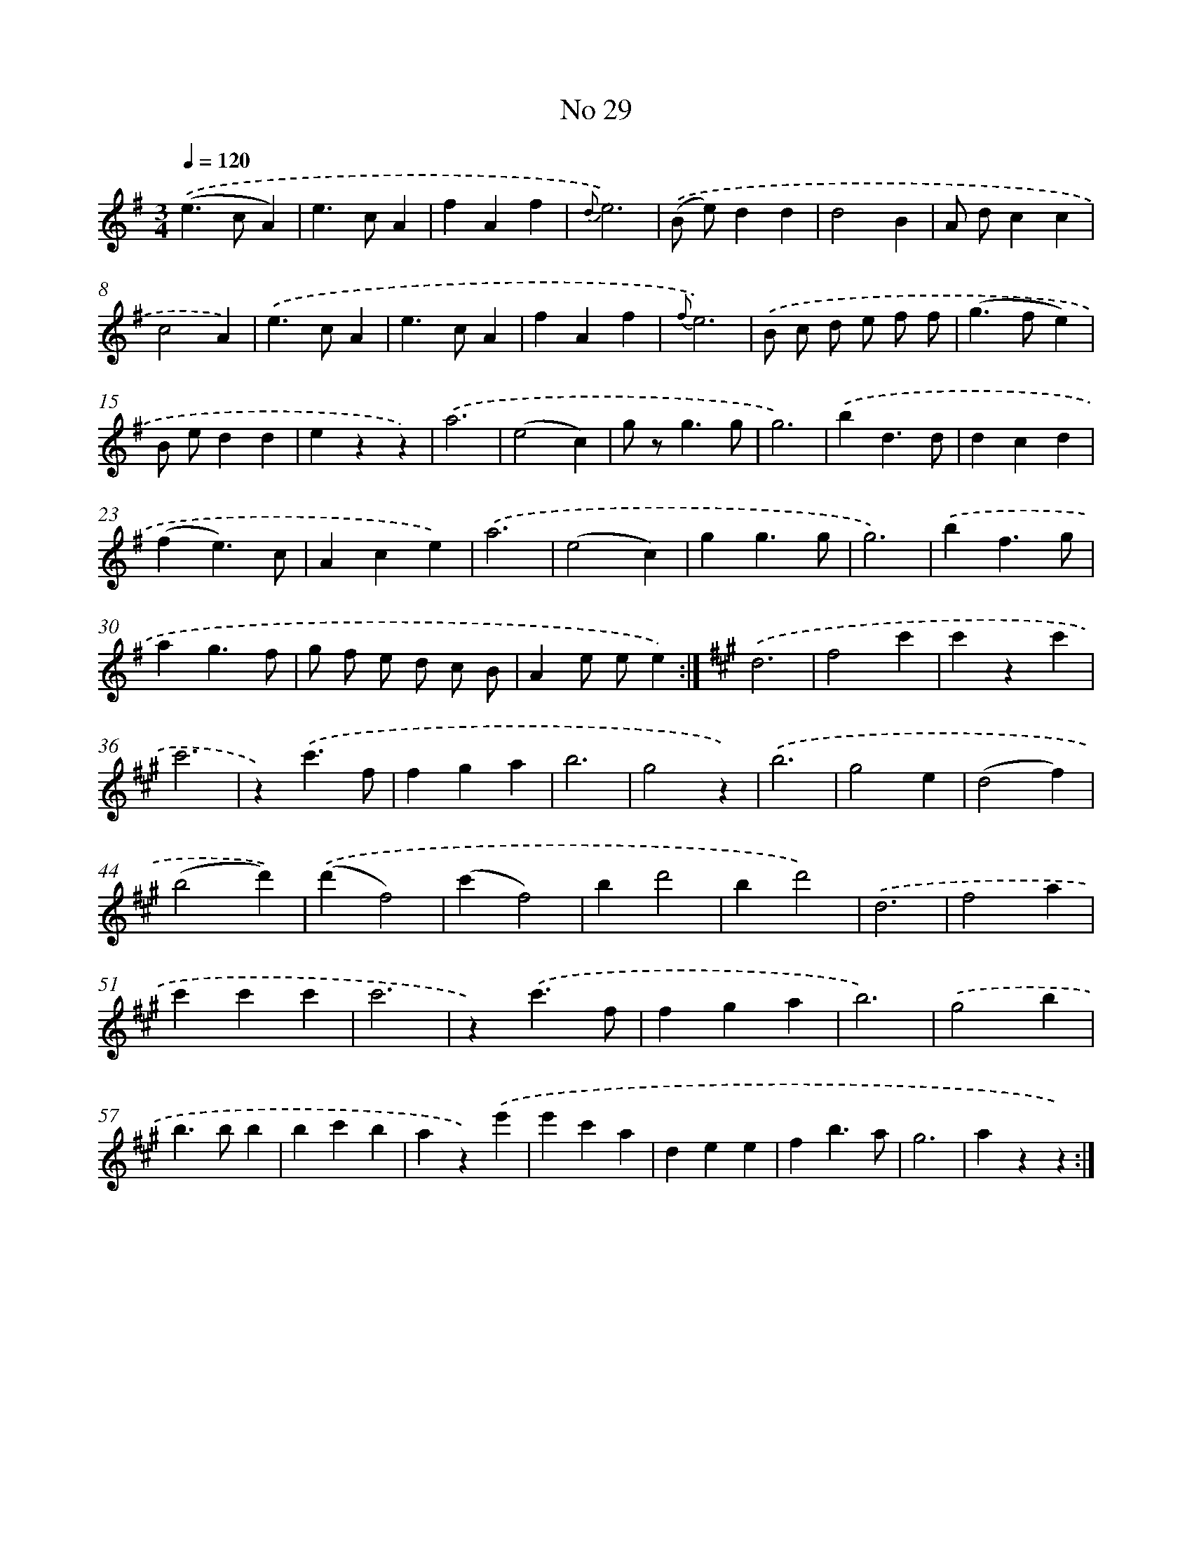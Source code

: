 X: 6493
T: No 29
%%abc-version 2.0
%%abcx-abcm2ps-target-version 5.9.1 (29 Sep 2008)
%%abc-creator hum2abc beta
%%abcx-conversion-date 2018/11/01 14:36:28
%%humdrum-veritas 1311104779
%%humdrum-veritas-data 3663609451
%%continueall 1
%%barnumbers 0
L: 1/4
M: 3/4
Q: 1/4=120
K: G clef=treble
.('(e>cA) |
e>cA |
fAf |
{d}e3) |
.('(B/ e/)dd |
d2B |
A/ d/cc |
c2A) |
.('e>cA |
e>cA |
fAf |
{f}e3) |
.('B/ c/ d/ e/ f/ f/ |
(g>fe) |
B/ e/dd |
ezz) |
.('a3 |
(e2c) |
g/ z<gg/ |
g3) |
.('bd3/d/ |
dcd |
(fe3/)c/ |
Ace) |
.('a3 |
(e2c) |
gg3/g/ |
g3) |
.('bf3/g/ |
ag3/f/ |
g/ f/ e/ d/ c/ B/ |
Ae/ e/e) :|]
[K:A] .('d3 |
f2c' |
c'zc' |
c'3 |
z).('c'3/f/ |
fga |
b3 |
g2z) |
.('b3 |
g2e |
(d2f) |
(b2d')) |
.('(d'f2) |
(c'f2) |
bd'2 |
bd'2) |
.('d3 |
f2a |
c'c'c' |
c'3 |
z).('c'3/f/ |
fga |
b3) |
.('g2b |
b>bb |
bc'b |
az).('e' |
e'c'a |
dee |
fb3/a/ |
g3 |
azz) :|]

